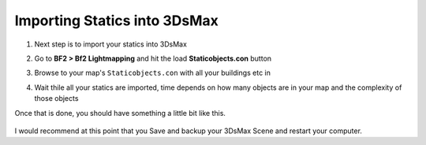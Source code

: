 
Importing Statics into 3DsMax
=============================

#. Next step is to import your statics into 3DsMax
#. Go to **BF2 > Bf2 Lightmapping** and hit the load **Staticobjects.con** button
#. Browse to your map's ``Staticobjects.con`` with all your buildings etc in
#. Wait thile all your statics are imported, time depends on how many objects are in your map and the complexity of those objects

   .. image:: https://media.realitymod.com/tutorials/Adv_3DsMax_LMing/Adv_3DsMax_LMing_000029.jpg

   .. image:: https://media.realitymod.com/tutorials/Adv_3DsMax_LMing/Adv_3DsMax_LMing_000030.jpg

Once that is done, you should have something a little bit like this.

   .. image:: https://media.realitymod.com/tutorials/Adv_3DsMax_LMing/Adv_3DsMax_LMing_000031.jpg

I would recommend at this point that you Save and backup your 3DsMax Scene and restart your computer.
